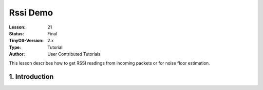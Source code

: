 ===================================================================
Rssi Demo
===================================================================


:Lesson: 21
:Status: Final
:TinyOS-Version: 2.x
:Type: Tutorial
:Author: User Contributed Tutorials

.. Note::

This lesson describes how to get RSSI readings from incoming packets or for noise floor estimation.


1. Introduction
====================================================================
